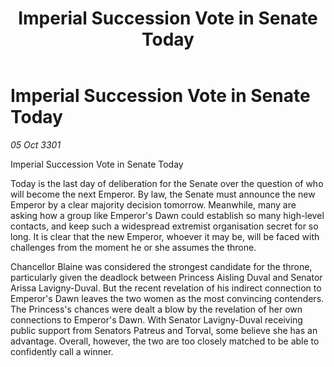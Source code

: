 :PROPERTIES:
:ID:       3f567b7e-8f20-480b-b485-20b59de6191e
:END:
#+title: Imperial Succession Vote in Senate Today
#+filetags: :galnet:

* Imperial Succession Vote in Senate Today

/05 Oct 3301/

Imperial Succession Vote in Senate Today 
 
Today is the last day of deliberation for the Senate over the question of who will become the next Emperor. By law, the Senate must announce the new Emperor by a clear majority decision tomorrow. Meanwhile, many are asking how a group like Emperor's Dawn could establish so many high-level contacts, and keep such a widespread extremist organisation secret for so long. It is clear that the new Emperor, whoever it may be, will be faced with challenges from the moment he or she assumes the throne. 

Chancellor Blaine was considered the strongest candidate for the throne, particularly given the deadlock between Princess Aisling Duval and Senator Arissa Lavigny-Duval. But the recent revelation of his indirect connection to Emperor's Dawn leaves the two women as the most convincing contenders. The Princess's chances were dealt a blow by the revelation of her own connections to Emperor's Dawn. With Senator Lavigny-Duval receiving public support from Senators Patreus and Torval, some believe she has an advantage. Overall, however, the two are too closely matched to be able to confidently call a winner.
